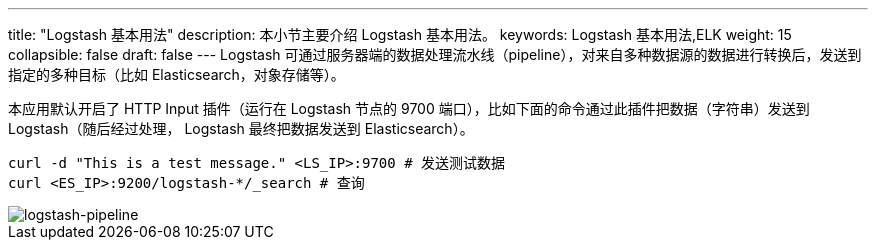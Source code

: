 ---
title: "Logstash 基本用法"
description: 本小节主要介绍 Logstash 基本用法。 
keywords: Logstash 基本用法,ELK
weight: 15
collapsible: false
draft: false
---
Logstash 可通过服务器端的数据处理流水线（pipeline），对来自多种数据源的数据进行转换后，发送到指定的多种目标（比如 Elasticsearch，对象存储等）。

本应用默认开启了 HTTP Input 插件（运行在 Logstash 节点的 9700 端口），比如下面的命令通过此插件把数据（字符串）发送到 Logstash（随后经过处理， Logstash 最终把数据发送到 Elasticsearch）。

[,bash]
----
curl -d "This is a test message." <LS_IP>:9700 # 发送测试数据
curl <ES_IP>:9200/logstash-*/_search # 查询
----

image::/images/cloud_service/bigdata/elk/logstash-pipeline.png[logstash-pipeline]
